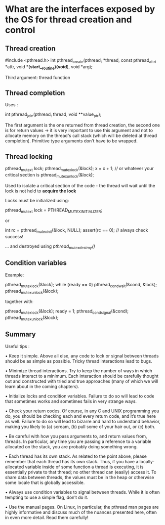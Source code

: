 * What are the interfaces exposed by the OS for thread creation and control

** Thread creation

#+BEGIN+SRC c
#include <pthread.h>
int
pthread_create(pthread_t *thread,
const pthread_attr_t *attr,
void *(*start__routine)(void*),
void *arg);
#+END_SRC

Third argument: thread function

** Thread completion

Uses :
#+BEGIN+SRC c
int pthread_join(pthread_t thread, void **value_ptr);
#+END_SRC

The first argument is the one returned from thread creation, the second
one is for return values -> it is very important to use this argument
and not to allocate memory on the thread's call stack (which will be deleted
at thread completion). Primitive type arguments don't have to be wrapped.

** Thread locking
#+BEGIN+SRC c
pthread_mutex_t lock;
pthread_mutex_lock(&lock);
x = x + 1; // or whatever your critical section is
pthread_mutex_unlock(&lock);
#+END_SRC

Used to isolate a critical section of the code - the thread will wait
until the lock is not held to *acquire the lock*

Locks must be initialized using:

#+BEGIN+SRC c
pthread_mutex_t lock = PTHREAD_MUTEX_INITIALIZER;
#+END_SRC

or

#+BEGIN+SRC c
int rc = pthread_mutex_init(&lock, NULL);
assert(rc == 0); // always check success!
#+END_SRC

... and destroyed using /pthread_mutex_destroy()/

** Condition variables

Example:

#+BEGIN+SRC c
pthread_mutex_lock(&lock);
while (ready == 0)
pthread_cond_wait(&cond, &lock);
pthread_mutex_unlock(&lock);
#+END_SRC

together with:

#+BEGIN+SRC c
pthread_mutex_lock(&lock);
ready = 1;
pthread_cond_signal(&cond);
pthread_mutex_unlock(&lock);
#+END_SRC

** Summary

Useful tips :

• Keep it simple. Above all else, any code to lock or signal
between threads should be as simple as possible. Tricky
thread interactions lead to bugs. 

• Minimize thread interactions. Try to keep the number of ways 
in which threads interact to a minimum. Each interaction should
be carefully thought out and constructed with tried and true
approaches (many of which we will learn about in the coming
chapters).

• Initialize locks and condition
variables. Failure to do so will lead to code that sometimes
works and sometimes fails in very strange ways.

• Check your return codes. Of course, in any C and UNIX programming
you do, you should be checking each and every return code,
and it’s true here as well. Failure to do so will lead to
bizarre and hard to understand behavior, making you likely
to (a) scream, (b) pull some of your hair out, or (c) both.

• Be careful with how you pass arguments to, and return
values from, threads. In particular, any time you are
passing a reference to a variable allocated on the stack,
you are probably doing something wrong.

• Each thread has its own stack. As related to the point above, 
please remember that each thread has its own stack. Thus, if you
have a locally-allocated variable inside of some function a
thread is executing, it is essentially private to that
thread; no other thread can (easily) access it. To share
data between threads, the values must be in the heap or
otherwise some locale that is globally accessible.

• Always use condition variables to signal between threads.
While it is often tempting to use a simple flag, don’t do it.

• Use the manual pages. On Linux, in particular, 
the pthread man pages are highly informative and discuss
much of the nuances presented here, often in even more detail.
Read them carefully!
